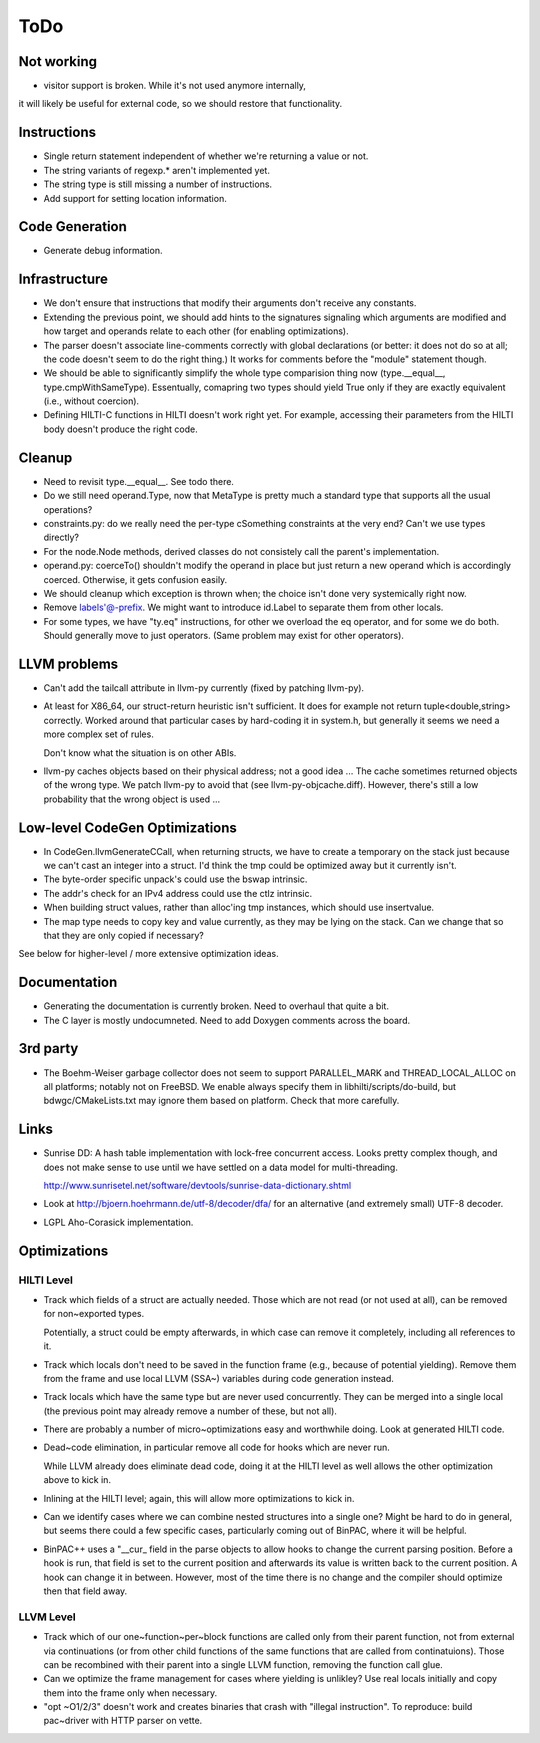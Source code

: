 
ToDo
====

Not working
-----------

- visitor support is broken. While it's not used anymore internally,
it will likely be useful for external code, so we should restore
that functionality.

Instructions
------------

- Single return statement independent of whether we're returning a
  value or not. 

- The string variants of regexp.* aren't implemented yet.

- The string type is still missing a number of instructions.

- Add support for setting location information.

Code Generation
---------------

- Generate debug information.

Infrastructure
--------------

- We don't ensure that instructions that modify their arguments
  don't receive any constants. 

- Extending the previous point, we should add hints to the
  signatures signaling which arguments are modified and how target
  and operands relate to each other (for enabling optimizations).
  
- The parser doesn't associate line-comments correctly with global
  declarations (or better: it does not do so at all; the code
  doesn't seem to do the right thing.) It works for comments before
  the "module" statement though.

- We should be able to significantly simplify the whole type
  comparision thing now (type.__equal__, type.cmpWithSameType).
  Essentually, comapring two types should yield True only if they
  are exactly equivalent (i.e., without coercion). 

- Defining HILTI-C functions in HILTI doesn't work right yet. For example,
  accessing their parameters from the HILTI body doesn't produce the right
  code.

Cleanup
-------

- Need to revisit type.__equal__. See todo there. 

- Do we still need operand.Type, now that MetaType is pretty much a standard
  type that supports all the usual operations?

- constraints.py: do we really need the per-type cSomething constraints at the
  very end? Can't we use types directly?

- For the node.Node methods, derived classes do not consistely call
  the parent's implementation.
  
- operand.py: coerceTo() shouldn't modify the operand in place but just return
  a new operand which is accordingly coerced. Otherwise, it gets confusion easily.
  
- We should cleanup which exception is thrown when; the choice isn't
  done very systemically right now. 

- Remove labels'@-prefix. We might want to introduce id.Label to
  separate them from other locals.

- For some types, we have "ty.eq" instructions, for other we overload the eq
  operator, and for some we do both. Should generally move to just operators.
  (Same problem may exist for other operators). 


LLVM problems
-------------

- Can't add the tailcall attribute in llvm-py currently (fixed by
  patching llvm-py).

- At least for X86_64, our struct-return heuristic isn't sufficient.
  It does for example not return tuple<double,string> correctly.
  Worked around that particular cases by hard-coding it in system.h,
  but generally it seems we need a more complex set of rules. 
  
  Don't know what the situation is on other ABIs.

- llvm-py caches objects based on their physical address; not a good
  idea ... The cache sometimes returned objects of the wrong type.
  We patch llvm-py to avoid that (see llvm-py-objcache.diff).
  However, there's still a low probability that the wrong object is
  used ...

Low-level CodeGen Optimizations
-------------------------------

- In CodeGen.llvmGenerateCCall, when returning structs, we have to
  create a temporary on the stack just because we can't cast an
  integer into a struct. I'd think the tmp could be optimized away
  but it currently isn't. 

- The byte-order specific unpack's could use the bswap intrinsic.

- The addr's check for an IPv4 address could use the ctlz intrinsic.

- When building struct values, rather than alloc'ing tmp instances,
  which should use insertvalue.

- The map type needs to copy key and value currently, as they may be lying on
  the stack. Can we change that so that they are only copied if necessary?

See below for higher-level / more extensive optimization ideas.

Documentation
-------------

- Generating the documentation is currently broken. Need to overhaul
  that quite a bit.

- The C layer is mostly undocumneted. Need to add Doxygen comments
  across the board. 

3rd party
---------

- The Boehm-Weiser garbage collector does not seem to support 
  PARALLEL_MARK and THREAD_LOCAL_ALLOC on all platforms; notably not
  on FreeBSD. We enable always specify them in
  libhilti/scripts/do-build, but bdwgc/CMakeLists.txt may ignore
  them based on platform. Check that more carefully.

Links
-----

- Sunrise DD: A hash table implementation with lock-free concurrent
  access. Looks pretty complex though, and does not make sense to
  use until we have settled on a data model for multi-threading.
  
  http://www.sunrisetel.net/software/devtools/sunrise-data-dictionary.shtml

- Look at http://bjoern.hoehrmann.de/utf-8/decoder/dfa/ for an
  alternative (and extremely small) UTF-8 decoder. 
  
- LGPL Aho-Corasick implementation.  


Optimizations
-------------

HILTI Level
~~~~~~~~~~~

- Track which fields of a struct are actually needed. Those which are
  not read (or not used at all), can be removed for non~exported types.

  Potentially, a struct could be empty afterwards, in which case can
  remove it completely, including all references to it.

- Track which locals don't need to be saved in the function frame
  (e.g., because of potential yielding).  Remove them from the frame
  and use local LLVM (SSA~) variables during code generation
  instead.

- Track locals which have the same type but are never used
  concurrently.  They can be merged into a single local (the
  previous point may already remove a number of these, but not all).

- There are probably a number of micro~optimizations easy and
  worthwhile doing. Look at generated HILTI code.

- Dead~code elimination, in particular remove all code for hooks
  which are never run.

  While LLVM already does eliminate dead code, doing it at the HILTI
  level as well allows the other optimization above to kick in.

- Inlining at the HILTI level; again, this will allow more
  optimizations to kick in.

- Can we identify cases where we can combine nested structures into
  a single one? Might be hard to do in general, but seems there
  could a few specific cases, particularly coming out of BinPAC,
  where it will be helpful.

- BinPAC++ uses a "__cur_ field in the parse objects to allow hooks
  to change the current parsing position. Before a hook is run, that
  field is set to the current position and afterwards its value is
  written back to the current position. A hook can change it in
  between. However, most of the time there is no change and the
  compiler should optimize then that field away.

LLVM Level
~~~~~~~~~~

- Track which of our one~function~per~block functions are called
  only from their parent function, not from external via
  continuations (or from other child functions of the same functions
  that are called from continatuions). Those can be recombined with
  their parent into a single LLVM function, removing the function
  call glue.

- Can we optimize the frame management for cases where yielding is
  unlikley? Use real locals initially and copy them into the frame
  only when necessary.

- "opt ~O1/2/3" doesn't work and creates binaries that crash with
  "illegal instruction". To reproduce: build pac~driver with HTTP
  parser on vette. 
